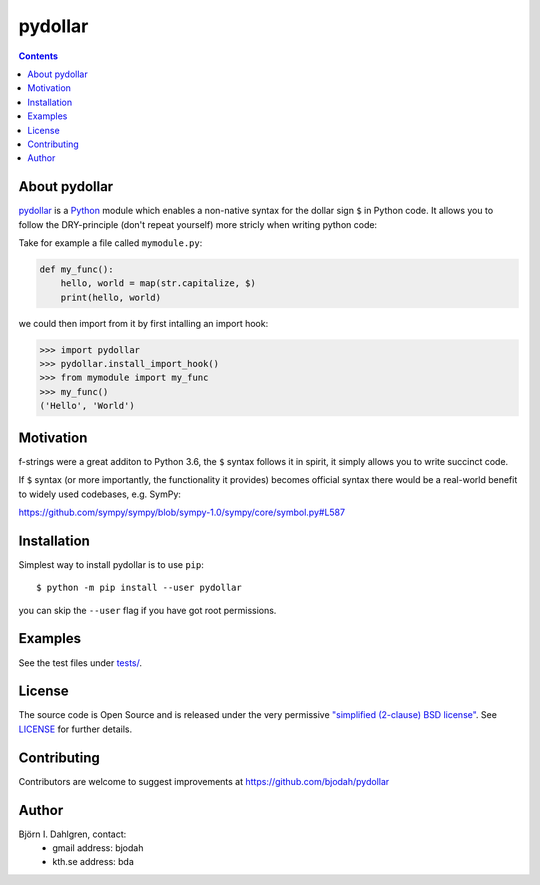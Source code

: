 pydollar
========

.. image:: http://hera.physchem.kth.se:9090/api/badges/bjodah/pydollar/status.svg
   :target: http://hera.physchem.kth.se:9090/bjodah/pydollar
   :alt: Build status
.. image:: https://img.shields.io/pypi/v/pydollar.svg
   :target: https://pypi.python.org/pypi/pydollar
   :alt: PyPI version
.. image:: https://img.shields.io/badge/python-3.5,3.6-blue.svg
   :target: https://www.python.org/
   :alt: Python version
.. image:: https://zenodo.org/badge/8840/bjodah/pydollar.svg
   :target: https://zenodo.org/badge/latestdoi/8840/bjodah/pydollar
.. image:: https://img.shields.io/pypi/l/pydollar.svg
   :target: https://github.com/bjodah/pydollar/blob/master/LICENSE
   :alt: License
.. image:: http://img.shields.io/badge/benchmarked%20by-asv-green.svg?style=flat
   :target: http://hera.physchem.kth.se/~pydollar/benchmarks
   :alt: airspeedvelocity
.. image:: http://hera.physchem.kth.se/~pydollar/branches/master/htmlcov/coverage.svg
   :target: http://hera.physchem.kth.se/~pydollar/branches/master/htmlcov
   :alt: coverage


.. contents::


About pydollar
--------------
`pydollar <https://github.com/bjodah/pydollar>`_ is a `Python <https://www.python.org>`_ module
which enables a non-native syntax for the dollar sign ``$`` in Python code. It allows you to
follow the DRY-principle (don't repeat yourself) more stricly when writing python code:

Take for example a file called ``mymodule.py``:

.. code:: python

   def my_func():
       hello, world = map(str.capitalize, $)
       print(hello, world)

we could then import from it by first intalling an import hook:

.. code:: python

   >>> import pydollar
   >>> pydollar.install_import_hook()
   >>> from mymodule import my_func
   >>> my_func()
   ('Hello', 'World')

    
Motivation
----------
f-strings were a great additon to Python 3.6, the ``$`` syntax follows it in spirit,
it simply allows you to write succinct code.

If ``$`` syntax (or more importantly, the functionality it provides) becomes official syntax
there would be a real-world benefit to widely used codebases, e.g. SymPy:

https://github.com/sympy/sympy/blob/sympy-1.0/sympy/core/symbol.py#L587


Installation
------------
Simplest way to install pydollar is to use ``pip``::
  
   $ python -m pip install --user pydollar

you can skip the ``--user`` flag if you have got root permissions.


Examples
--------
See the test files under `tests/ <https://github.com/bjodah/pydollar/tree/master/tests>`_.


License
-------
The source code is Open Source and is released under the very permissive
`"simplified (2-clause) BSD license" <https://opensource.org/licenses/BSD-2-Clause>`_.
See `LICENSE <LICENSE>`_ for further details.


Contributing
------------
Contributors are welcome to suggest improvements at https://github.com/bjodah/pydollar


Author
------
Björn I. Dahlgren, contact:
 - gmail address: bjodah
 - kth.se address: bda
